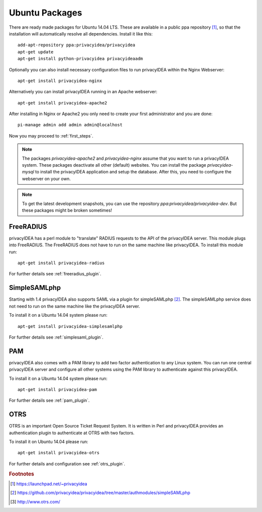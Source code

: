 
.. _install_ubuntu:

Ubuntu Packages
---------------

.. index:: ubuntu

There are ready made packages for Ubuntu 14.04 LTS.
These are available in a public ppa repository [#ppa]_,
so that the installation
will automatically resolve all dependencies.
Install it like this::

   add-apt-repository ppa:privacyidea/privacyidea
   apt-get update
   apt-get install python-privacyidea privacyideaadm

Optionally you can also install necessary configuration files to run
privacyIDEA within the Nginx Webserver::

   apt-get install privacyidea-nginx

Alternatively you can install privacyIDEA running in an Apache webserver::

   apt-get install privacyidea-apache2

After installing in Nginx or Apache2 you only need to create your first
administrator and you are done::

   pi-manage admin add admin admin@localhost


Now you may proceed to :ref:`first_steps`.

.. note:: The packages *privacyidea-apache2* and *privacyidea-nginx* assume
   that you want to run a privacyIDEA system. These packages deactivate all
   other (default) websites. You can install the package
   *privacyidea-mysql* to install the privacyIDEA application and setup the
   database. After this, you need to configure the webserver on your own.

.. note:: To get the latest development snapshots, you can use the repository
   *ppa:privacyidea/privacyidea-dev*. But these packages might be broken
   sometimes!

.. _install_ubuntu_freeradius:

FreeRADIUS
..........

privacyIDEA has a perl module to "translate" RADIUS requests to the API of the
privacyIDEA server. This module plugs into FreeRADIUS. The FreeRADIUS does not
have to run on the same machine like privacyIDEA.
To install this module run::

   apt-get install privacyidea-radius

For further details see :ref:`freeradius_plugin`.

.. _install_ubuntu_simplesaml:

SimpleSAMLphp
.............

Starting with 1.4 privacyIDEA also supports SAML via a plugin
for simpleSAMLphp [#simpleSAML]_.
The simpleSAMLphp service does not need to run on the same machine
like the privacyIDEA server.

To install it on a Ubuntu 14.04 system please run::

   apt-get install privacyidea-simplesamlphp

For further details see :ref:`simplesaml_plugin`.

PAM
....

.. index:: PAM

privacyIDEA also comes with a PAM library to add two factor authentication to
any Linux system. You can run one central privacyIDEA server and configure
all other systems using the PAM library to authenticate against this
privacyIDEA.

To install it on a Ubuntu 14.04 system please run::

   apt-get install privacyidea-pam

For further details see :ref:`pam_plugin`.

OTRS
....

.. index:: OTRS

OTRS is an important Open Source Ticket Request System. It is written in Perl
and privacyIDEA provides an authentication plugin to authenticate at OTRS
with two factors.

To install it on Ubuntu 14.04 please run::

   apt-get install privacyidea-otrs

For further details and configuration see :ref:`otrs_plugin`.

.. rubric:: Footnotes

.. [#ppa] https://launchpad.net/~privacyidea
.. [#simpleSAML] https://github.com/privacyidea/privacyidea/tree/master/authmodules/simpleSAMLphp
.. [#otrs] http://www.otrs.com/
